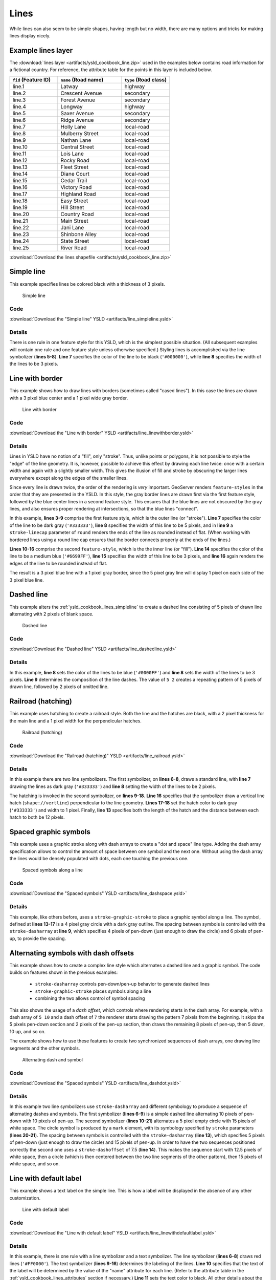 .. _cartography.ysld.cookbook.lines:

Lines
=====

While lines can also seem to be simple shapes, having length but no width, there are many options and tricks for making
lines display nicely.

.. _ysld_cookbook_lines_attributes:

Example lines layer
-------------------

The :download:`lines layer <artifacts/ysld_cookbook_line.zip>` used in the examples below contains road information for a
fictional country. For reference, the attribute table for the points in this layer is included below.

.. list-table::
   :widths: 30 40 30
   :header-rows: 1

   * - ``fid`` (Feature ID)
     - ``name`` (Road name)
     - ``type`` (Road class)
   * - line.1
     - Latway
     - highway
   * - line.2
     - Crescent Avenue
     - secondary
   * - line.3
     - Forest Avenue
     - secondary
   * - line.4
     - Longway
     - highway
   * - line.5
     - Saxer Avenue
     - secondary
   * - line.6
     - Ridge Avenue
     - secondary
   * - line.7
     - Holly Lane
     - local-road
   * - line.8
     - Mulberry Street
     - local-road
   * - line.9
     - Nathan Lane
     - local-road
   * - line.10
     - Central Street
     - local-road
   * - line.11
     - Lois Lane
     - local-road
   * - line.12
     - Rocky Road
     - local-road
   * - line.13
     - Fleet Street
     - local-road
   * - line.14
     - Diane Court
     - local-road
   * - line.15
     - Cedar Trail
     - local-road
   * - line.16
     - Victory Road
     - local-road
   * - line.17
     - Highland Road
     - local-road
   * - line.18
     - Easy Street
     - local-road
   * - line.19
     - Hill Street
     - local-road
   * - line.20
     - Country Road
     - local-road
   * - line.21
     - Main Street
     - local-road
   * - line.22
     - Jani Lane
     - local-road
   * - line.23
     - Shinbone Alley
     - local-road
   * - line.24
     - State Street
     - local-road
   * - line.25
     - River Road
     - local-road

:download:`Download the lines shapefile <artifacts/ysld_cookbook_line.zip>`

.. _ysld_cookbook_lines_simpleline:

Simple line
-----------

This example specifies lines be colored black with a thickness of 3 pixels.

.. figure:: images/line_simpleline.png

   Simple line

Code
~~~~

:download:`Download the "Simple line" YSLD <artifacts/line_simpleline.ysld>`

.. code-block:: yaml
  :linenos:

  title: 'YSLD Cook Book: Simple Line'
  feature-styles:
  - name: name
    rules:
    - symbolizers:
      - line:
          stroke-color: '#000000'
          stroke-width: 3

Details
~~~~~~~

There is one rule in one feature style for this YSLD, which is the simplest possible situation. (All
subsequent examples will contain one rule and one feature style unless otherwise specified.)  Styling
lines is accomplished via the line symbolizer (**lines 5-8**). **Line 7** specifies the color of the line to be
black (``'#000000'``), while **line 8** specifies the width of the lines to be 3 pixels.


Line with border
----------------

This example shows how to draw lines with borders (sometimes called "cased lines").
In this case the lines are drawn with a 3 pixel blue center and a 1 pixel wide gray border.

.. figure:: images/line_linewithborder.png

   Line with border

Code
~~~~

:download:`Download the "Line with border" YSLD <artifacts/line_linewithborder.ysld>`

.. code-block:: yaml
  :linenos:

  title: 'YSLD Cook Book: Line with border'
  feature-styles:
  - name: name
    rules:
    - symbolizers:
      - line:
          stroke-color: '#333333'
          stroke-width: 5
          stroke-linecap: round
  - name: name
    rules:
    - symbolizers:
      - line:
          stroke-color: '#6699FF'
          stroke-width: 3
          stroke-linecap: round

Details
~~~~~~~

Lines in YSLD have no notion of a "fill", only "stroke". Thus, unlike points or polygons, it is not possible to style the "edge" of the line geometry. It is, however, possible to achieve this effect by drawing each line twice: once with a certain width and again with a slightly smaller width. This gives the illusion of fill and stroke by obscuring the larger lines everywhere except along the edges of the smaller lines.

Since every line is drawn twice, the order of the rendering is *very* important. 
GeoServer renders ``feature-styles`` in the order that they are presented in the YSLD.
In this style, the gray border lines are drawn first via the first feature style, followed by the blue center lines in a second feature style. This ensures that the blue lines are not obscured by the gray lines, and also ensures proper rendering at intersections, so that the blue lines "connect".

In this example, **lines 3-9** comprise the first feature style, which is the outer line (or "stroke"). 
**Line 7** specifies the color of the line to be dark gray (``'#333333'``), **line 8** specifies the width of this line to be 5 pixels, and in **line 9** a ``stroke-linecap`` parameter of ``round`` 
renders the ends of the line as rounded instead of flat. 
(When working with bordered lines using a round line cap ensures that the border connects properly at the ends of the lines.)

**Lines 10-16** comprise the second ``feature-style``, which is the the inner line (or "fill"). **Line 14**
specifies the color of the line to be a medium blue (``'#6699FF'``), **line 15** specifies the width of this line to be 3 pixels, and **line 16** again renders the edges of the line to be rounded instead of flat.

The result is a 3 pixel blue line with a 1 pixel gray border, since the 5 pixel gray line will display 1 pixel on each side of the 3 pixel blue line.

Dashed line
-----------

This example alters the :ref:`ysld_cookbook_lines_simpleline` to create a dashed line consisting of 5 pixels of drawn
line alternating with 2 pixels of blank space.

.. figure:: images/line_dashedline.png

   Dashed line

Code
~~~~

:download:`Download the "Dashed line" YSLD <artifacts/line_dashedline.ysld>`

.. code-block:: yaml
  :linenos:

  title: 'YSLD Cook Book: Dashed line'
  feature-styles:
  - name: name
    rules:
    - symbolizers:
      - line:
          stroke-color: '#0000FF'
          stroke-width: 3
          stroke-dasharray: 5 2

Details
~~~~~~~

In this example, **line 8** sets the color of the lines to be blue (``'#0000FF'``) and **line 8** sets the width of the lines to be 3 pixels. **Line 9** determines the composition of the line dashes. The value of ``5 2`` creates a repeating pattern of 5 pixels of drawn line, followed by 2 pixels of omitted line.


Railroad (hatching)
-------------------

This example uses hatching to create a railroad style. Both the line and the hatches are black, with a 2 pixel
thickness for the main line and a 1 pixel width for the perpendicular hatches.

.. figure:: images/line_railroad.png

   Railroad (hatching)

Code
~~~~

:download:`Download the "Railroad (hatching)" YSLD <artifacts/line_railroad.ysld>`

.. code-block:: yaml
  :linenos:

  title: 'YSLD Cook Book: Railroad (hatching)'
  feature-styles:
  - name: name
    rules:
    - symbolizers:
      - line:
          stroke-color: '#333333'
          stroke-width: 3
      - line:
          stroke-color: '#333333'
          stroke-width: 1
          stroke-graphic-stroke:
            size: 12
            symbols:
            - mark:
                shape: shape://vertline
                stroke-color: '#333333'
                stroke-width: 1

Details
~~~~~~~

In this example there are two line symbolizers. 
The first symbolizer, on **lines 6-8**, draws a standard line, with **line 7** drawing the lines as dark gray
(``'#333333'``) and **line 8** setting the width of the lines to be 2 pixels.

The hatching is invoked in the second symbolizer, on **lines 9-18**. **Line 16** specifies that the symbolizer draw a vertical line hatch (``shape://vertline``) perpendicular to the line geometry. **Lines 17-18** set the hatch color to dark gray (``'#333333'``) and width to 1 pixel. Finally, **line 13** specifies both the length of the hatch and the distance between each hatch to both be 12 pixels.

Spaced graphic symbols
----------------------

This example uses a graphic stroke along with dash arrays to create a "dot and space" line type. 
Adding the dash array specification allows to control the amount of space between one symbol and the next one.
Without using the dash
array the lines would be densely populated with dots, each one touching the previous one.

.. figure:: images/line_dashspace.png

   Spaced symbols along a line

Code
~~~~

:download:`Download the "Spaced symbols" YSLD <artifacts/line_dashspace.ysld>`

.. code-block:: yaml
  :linenos:

  name: Default Styler
  title: 'YSLD Cook Book: Dash/Space line'
  feature-styles:
  - name: name
    rules:
    - symbolizers:
      - line:
          stroke-color: '#333333'
          stroke-width: 1
          stroke-dasharray: 4 6
          stroke-graphic-stroke:
            size: 4
            symbols:
            - mark:
                shape: circle
                stroke-color: '#333333'
                stroke-width: 1
                fill-color: '#666666'
      
Details
~~~~~~~
This example, like others before, uses a ``stroke-graphic-stroke`` to place a graphic symbol along a line. The symbol, defined at **lines 13-17** is a 4 pixel gray circle with a dark gray outline. The spacing between symbols is controlled with the ``stroke-dasharray`` at **line 9**, which specifies 4 pixels of pen-down (just enough to draw the circle) and 6 pixels of pen-up,  to provide the spacing.


.. _ysld_cookbook_lines_defaultlabel:

Alternating symbols with dash offsets
-------------------------------------

This example shows how to create a complex line style which alternates a dashed line and a graphic symbol. 
The code builds on features shown in the previous examples:

  * ``stroke-dasharray`` controls pen-down/pen-up behavior to generate dashed lines
  * ``stroke-graphic-stroke`` places symbols along a line
  * combining the two allows control of symbol spacing
  
This also shows the usage of a `dash offset`, which controls where rendering starts
in the dash array.
For example, with a dash array of ``5 10`` and a dash offset of ``7`` the
renderer starts drawing the pattern 7 pixels from the beginning. It skips the 5 pixels pen-down
section and 2 pixels of the pen-up section, then draws the remaining 8 pixels of pen-up, then 5 down, 10 up, and so on.

The example shows how to use these features to create two synchronized sequences of dash arrays, 
one drawing line segments and the other symbols.

.. figure:: images/line_dashdot.png

   Alternating dash and symbol

Code
~~~~

:download:`Download the "Spaced symbols" YSLD <artifacts/line_dashdot.ysld>`

.. code-block:: yaml
  :linenos:

  title: 'YSLD Cook Book: Dash/Symbol line'
  feature-styles:
  - name: name
    rules:
    - symbolizers:
      - line:
          stroke-color: '#0000FF'
          stroke-width: 1
          stroke-dasharray: 10 10
      - line:
          stroke-color: '#000033'
          stroke-width: 1
          stroke-dasharray: 5 15
          stroke-dashoffset: 7.5
          stroke-graphic-stroke:
            size: 5
            symbols:
            - mark:
                shape: circle
                stroke-color: '#000033'
                stroke-width: 1

Details
~~~~~~~

In this example two line symbolizers use ``stroke-dasharray``  and different symbology to produce a sequence of alternating dashes and symbols. The first symbolizer (**lines 6-9**) is a simple dashed line alternating 10 pixels of pen-down with 10 pixels of pen-up. The second symbolizer (**lines 10-21**) alternates a 5 pixel empty circle with 15 pixels of white space.
The circle symbol is produced by a ``mark`` element, with its symbology specified by ``stroke`` parameters (**lines 20-21**).
The spacing between symbols is controlled with the ``stroke-dasharray`` (**line 13**), which specifies 5 pixels of pen-down (just enough to draw the circle) and 15 pixels of pen-up.
In order to have the two sequences positioned correctly the second one uses a ``stroke-dashoffset`` of 7.5 (**line 14**). 
This makes the sequence start with 12.5 pixels of white space, then a circle (which is then centered between the two line segments of the other pattern), then 15 pixels of white space, and so on.



Line with default label
-----------------------

This example shows a text label on the simple line. This is how a label will be displayed in the absence of any other
customization.

.. figure:: images/line_linewithdefaultlabel.png

   Line with default label

Code
~~~~

:download:`Download the "Line with default label" YSLD <artifacts/line_linewithdefaultlabel.ysld>`

.. code-block:: yaml
  :linenos:

  name: Default Styler
  title: 'YSLD Cook Book: Line with default label'
  feature-styles:
  - name: name
    rules:
    - symbolizers:
      - line:
          stroke-color: '#FF0000'
          stroke-width: 1
      - text:
          label: ${name}
          fill-color: '#000000'
          font-family: Serif
          font-size: 10
          font-style: normal
          font-weight: normal
          placement: point

Details
~~~~~~~

In this example, there is one rule with a line symbolizer and a text symbolizer. The line symbolizer (**lines 6-8**) draws red lines (``'#FF0000'``). The text symbolizer (**lines 9-16**) determines the labeling of the lines. **Line 10** specifies that the text of the label will be determined by the value of the "name" attribute for each line. (Refer to the attribute table in the :ref:`ysld_cookbook_lines_attributes` section if necessary.)  **Line 11** sets the text color to black. All other details about the label are set to the renderer default, which here is Times New Roman font, font color black, and font size of 10 pixels.


.. _ysld_cookbook_lines_labelfollowingline:

Label following line
--------------------

This example renders the text label to follow the contour of the lines.

.. figure:: images/line_labelfollowingline.png

   Label following line

Code
~~~~

:download:`Download the "Label following line" YSLD <artifacts/line_labelfollowingline.ysld>`

.. code-block:: yaml
  :linenos:

  title: 'YSLD Cook Book: Label following line'
  feature-styles:
  - name: name
    rules:
    - symbolizers:
      - line:
          stroke-color: '#FF0000'
          stroke-width: 1
      - text:
          label: ${name}
          fill-color: '#000000'
          placement: line
          offset: 0
          x-followLine: true

Details
~~~~~~~

As the :ref:`ysld_cookbook_lines_defaultlabel` example showed, the default label behavior isn't optimal. The label is displayed at a tangent to the line itself, leading to uncertainty as to which label corresponds to which line.

This example is similar to the :ref:`ysld_cookbook_lines_defaultlabel` example with the exception of **lines 12-14**. 
**Line 14** sets the option to have the label follow the line, while **lines 12-13** specify that the label is placed along a line. If ``placement: line`` is not specified in an YSLD, then ``placement: point`` is assumed, which isn't compatible with line-specific rendering options.

.. note:: Not all labels are shown due to label conflict resolution. See the next section on :ref:`ysld_cookbook_lines_optimizedlabel` for an example of how to maximize label display.


.. _ysld_cookbook_lines_optimizedlabel:

Optimized label placement
-------------------------

This example optimizes label placement for lines such that the maximum number of labels are displayed.

.. figure:: images/line_optimizedlabel.png

   Optimized label

Code
~~~~

:download:`Download the "Optimized label" YSLD <artifacts/line_optimizedlabel.ysld>`

.. code-block:: yaml
  :linenos:

  title: 'YSLD Cook Book: Optimized label placement'
  feature-styles:
  - name: name
    rules:
    - symbolizers:
      - line:
          stroke-color: '#FF0000'
          stroke-width: 1
      - text:
          label: ${name}
          fill-color: '#000000'
          placement: line
          offset: 0
          x-followLine: true
          x-maxAngleDelta: 90
          x-maxDisplacement: 400
          x-repeat: 150

Details
~~~~~~~

GeoServer uses "conflict resolution" to ensure that labels aren't drawn on top of other labels, obscuring them both. This accounts for the reason why many lines don't have labels in the previous example, :ref:`ysld_cookbook_lines_labelfollowingline`. While this setting can be toggled, it is usually a good idea to leave it on and use other label placement options to ensure that labels are drawn as often as desired and in the correct places. This example does just that.

This example is similar to the previous example, :ref:`ysld_cookbook_lines_labelfollowingline`. The only differences are contained in **lines 15-17**. **Line 15** sets the maximum angle that the label will follow. This sets the label to never bend more than 90 degrees to prevent the label from becoming illegible due to a pronounced curve or angle. **Line 16** sets the maximum displacement of the label to be 400 pixels. In order to resolve conflicts with overlapping labels, GeoServer will attempt to move the labels such that they are no longer overlapping. This value sets how far the label can be moved relative to its original placement. Finally, **line 17** sets the labels to be repeated every 150 pixels. A feature will typically receive only one label, but this can cause confusion for long lines. Setting the label to repeat ensures that the line is always labeled locally.
 


.. _ysld_cookbook_lines_optimizedstyledlabel:

Optimized and styled label
--------------------------

This example improves the style of the labels from the :ref:`ysld_cookbook_lines_optimizedlabel` example.

.. figure:: images/line_optimizedstyledlabel.png

   Optimized and styled label

Code
~~~~

:download:`Download the "Optimized and styled label" YSLD <artifacts/line_optimizedstyledlabel.ysld>`

.. code-block:: yaml
  :linenos:

  title: 'YSLD Cook Book: Optimized and styled label'
  feature-styles:
  - name: name
    rules:
    - symbolizers:
      - line:
          stroke-color: '#FF0000'
          stroke-width: 1
      - text:
          label: ${name}
          fill-color: '#000000'
          font-family: Arial
          font-size: 10
          font-style: normal
          font-weight: bold
          placement: line
          offset: 0
          x-followLine: true
          x-maxAngleDelta: 90
          x-maxDisplacement: 400
          x-repeat: 150

Details
~~~~~~~

This example is similar to the :ref:`ysld_cookbook_lines_optimizedlabel`. The only difference is in the font information, which is contained in **lines 12-15**. **Line 12** sets the font family to be "Arial", **line 13** sets the font size to 10, **line 14** sets the font style to "normal" (as opposed to "italic" or "oblique"), and **line 15** sets the font weight to "bold" (as opposed to "normal").


Attribute-based line
--------------------

This example styles the lines differently based on the "type" (Road class) attribute.

.. figure:: images/line_attributebasedline.png

   Attribute-based line

Code
~~~~

:download:`Download the "Attribute-based line" YSLD <artifacts/line_attributebasedline.ysld>`

.. code-block:: yaml
  :linenos:

  title: 'YSLD Cook Book: Attribute-based line'
  feature-styles:
  - name: name
    rules:
    - name: local-road
      filter: ${type = 'local-road'}
      symbolizers:
      - line:
          stroke-color: '#009933'
          stroke-width: 2
  - name: name
    rules:
    - name: secondary
      filter: ${type = 'secondary'}
      symbolizers:
      - line:
          stroke-color: '#0055CC'
          stroke-width: 3
  - name: name
    rules:
    - name: highway
      filter: ${type = 'highway'}
      symbolizers:
      - line:
          stroke-color: '#FF0000'
          stroke-width: 6


Details
~~~~~~~

.. note:: Refer to the :ref:`ysld_cookbook_lines_attributes` to see the attributes for the layer. This example has eschewed labels in order to simplify the style, but you can refer to the example :ref:`ysld_cookbook_lines_optimizedstyledlabel` to see which attributes correspond to which points.

There are three types of road classes in our fictional country, ranging from back roads to high-speed freeways:
"highway", "secondary", and "local-road". In order to handle each case separately, there is more than one
feature style, each containing a single rule. This ensures that each road type is rendered in order, as each
feature style is drawn based on the order in which it appears in the YSLD.

The three rules are designed as follows:

.. list-table::
   :widths: 20 30 30 20
   :header-rows: 1

   * - Rule order
     - Rule name / type
     - Color
     - Size
   * - 1
     - local-road
     - ``#009933`` (green)
     - 2
   * - 2
     - secondary
     - ``#0055CC`` (blue)
     - 3
   * - 3
     - highway
     - ``#FF0000`` (red)
     - 6

**Lines 3-10** comprise the first rule. **Line 6** sets the filter for this rule, such that the "type" attribute has a value of "local-road". If this condition is true for a particular line, the rule is rendered according to the line symbolizer which is on **lines 8-10**. **Lines 9-10** set the color of the line to be a dark green (``'#009933'``) and the width to be 2 pixels.

**Lines 11-18** comprise the second rule. **Line 14** sets the filter for this rule, such that the "type" attribute has a value of "secondary". If this condition is true for a particular line, the rule is rendered according to the line symbolizer which is on **lines 16-18**. **Lines 17-18** set the color of the line to be a dark blue (``'#0055CC'``) and the width to be 3 pixels, making the lines slightly thicker than the "local-road" lines and also a different color.

**Lines 19-26** comprise the third and final rule. **Line 22** sets the filter for this rule, such that the "type" attribute has a value of "primary". If this condition is true for a particular line, the rule is rendered according to the line symbolizer which is on **lines 24-26**. **Lines 25-26** set the color of the line to be a bright red (``'#FF0000'``) and the width to be 6 pixels, so that these lines are rendered on top of and thicker than the other two road classes. In this way, the "primary" roads are given priority in the map rendering.


Zoom-based line
---------------

This example alters the :ref:`ysld_cookbook_lines_simpleline` style at different zoom levels.

.. figure:: images/line_zoombasedlinelarge.png

   Zoom-based line: Zoomed in


.. figure:: images/line_zoombasedlinemedium.png

   Zoom-based line: Partially zoomed


.. figure:: images/line_zoombasedlinesmall.png

   Zoom-based line: Zoomed out

Code
~~~~

:download:`Download the "Zoom-based line" YSLD <artifacts/line_zoombasedline.ysld>`

.. code-block:: yaml
  :linenos:

  title: 'YSLD Cook Book: Zoom-based line'
  feature-styles:
  - name: name
    rules:
    - name: Large
      scale: [min,1.8e8]
      symbolizers:
      - line:
          stroke-color: '#009933'
          stroke-width: 6
    - name: Medium
      scale: [1.8e8,3.6e8]
      symbolizers:
      - line:
          stroke-color: '#009933'
          stroke-width: 4
    - name: Small
      scale: [3.6e8,max]
      symbolizers:
      - line:
          stroke-color: '#009933'
          stroke-width: 2

Details
~~~~~~~

It is often desirable to make shapes larger at higher zoom levels when creating a natural-looking map. This example varies the thickness of the lines according to the zoom level (or more accurately, scale denominator). Scale denominators refer to the scale of the map. A scale denominator of 10,000 means the map has a scale of 1:10,000 in the units of the map projection.

.. note:: Determining the appropriate scale denominators (zoom levels) to use is beyond the scope of this example.

This style contains three rules. The three rules are designed as follows:

.. list-table::
   :widths: 15 25 40 20 
   :header-rows: 1

   * - Rule order
     - Rule name
     - Scale denominator
     - Line width
   * - 1
     - Large
     - 1:180,000,000 or less
     - 6
   * - 2
     - Medium
     - 1:180,000,000 to 1:360,000,000
     - 4
   * - 3
     - Small
     - Greater than 1:360,000,000
     - 2

The order of these rules does not matter since the scales denominated in each rule do not overlap.

The first rule (**lines 5-10**) is the smallest scale denominator, corresponding to when the view is "zoomed in". The scale rule is set on **line 6**, so that the rule will apply to any map with a scale denominator of 180,000,000 or less. **Lines 9-10** draw the line to be dark green (``'#009933'``) with a width of 6 pixels.

The second rule (**lines 11-16**) is the intermediate scale denominator, corresponding to when the view is "partially zoomed". **Lines 12** set the scale such that the rule will apply to any map with scale denominators between 180,000,000 and 360,000,000. (The lower bound is inclusive and the upper bound is exclusive, so a zoom level of exactly 360,000,000 would *not* apply here.)  Aside from the scale, the only difference between this rule and the previous is the width of the lines, which is set to 4 pixels on **line 16**.

The third rule (**lines 17-22**) is the largest scale denominator, corresponding to when the map is "zoomed out". The scale rule is set on **line 18**, so that the rule will apply to any map with a scale denominator of 360,000,000 or greater. Again, the only other difference between this rule and the others is the width of the lines, which is set to 2 pixels on **line 22**.

The result of this style is that lines are drawn with larger widths as one zooms in and smaller widths as one zooms out.

